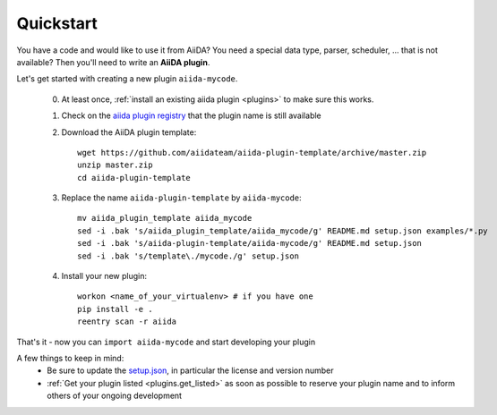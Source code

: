 ==========
Quickstart
==========

You have a code and would like to use it from AiiDA?
You need a special data type, parser, scheduler, ... that is not available?
Then you'll need to write an **AiiDA plugin**.

Let's get started with creating a new plugin ``aiida-mycode``.

 0. At least once, :ref:`install an existing aiida plugin <plugins>` to make sure this works.

 1. Check on the `aiida plugin registry <https://aiidateam.github.io/aiida-registry/>`_
    that the plugin name is still available

 #. Download the AiiDA plugin template::

        wget https://github.com/aiidateam/aiida-plugin-template/archive/master.zip
        unzip master.zip
        cd aiida-plugin-template

 #. Replace the name ``aiida-plugin-template`` by ``aiida-mycode``::

        mv aiida_plugin_template aiida_mycode
        sed -i .bak 's/aiida_plugin_template/aiida_mycode/g' README.md setup.json examples/*.py
        sed -i .bak 's/aiida-plugin-template/aiida-mycode/g' README.md setup.json
        sed -i .bak 's/template\./mycode./g' setup.json
 #. Install your new plugin::

        workon <name_of_your_virtualenv> # if you have one
        pip install -e .
        reentry scan -r aiida

That's it - now you can ``import aiida-mycode`` and start developing your plugin


A few things to keep in mind:
 * Be sure to update the `setup.json`_, in particular the license and version number
 * :ref:`Get your plugin listed <plugins.get_listed>` as soon as possible to
   reserve your plugin name and to inform others of your ongoing development

.. _setup.json: https://github.com/aiidateam/aiida-plugin-template/blob/master/setup.json
.. _registry: https://github.com/aiidateam/aiida-registry
